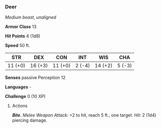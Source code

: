 *** Deer
:PROPERTIES:
:CUSTOM_ID: deer
:END:
/Medium beast, unaligned/

*Armor Class* 13

*Hit Points* 4 (1d8)

*Speed* 50 ft.

| STR     | DEX     | CON     | INT    | WIS     | CHA    |
|---------+---------+---------+--------+---------+--------|
| 11 (+0) | 16 (+3) | 11 (+0) | 2 (-4) | 14 (+2) | 5 (-3) |

*Senses* passive Perception 12

*Languages* -

*Challenge* 0 (10 XP)

****** Actions
:PROPERTIES:
:CUSTOM_ID: actions
:END:
*/Bite/*. /Melee Weapon Attack:/ +2 to hit, reach 5 ft., one target.
/Hit:/ 2 (1d4) piercing damage.
